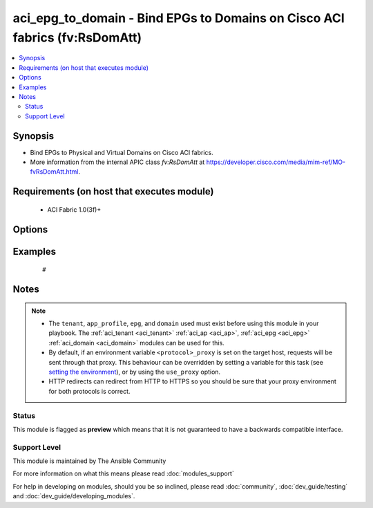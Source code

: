 .. _aci_epg_to_domain:


aci_epg_to_domain - Bind EPGs to Domains on Cisco ACI fabrics (fv:RsDomAtt)
+++++++++++++++++++++++++++++++++++++++++++++++++++++++++++++++++++++++++++

.. versionadded:: 2.4


.. contents::
   :local:
   :depth: 2


Synopsis
--------

* Bind EPGs to Physical and Virtual Domains on Cisco ACI fabrics.
* More information from the internal APIC class *fv:RsDomAtt* at https://developer.cisco.com/media/mim-ref/MO-fvRsDomAtt.html.


Requirements (on host that executes module)
-------------------------------------------

  * ACI Fabric 1.0(3f)+


Options
-------

.. raw:: html

    <table border=1 cellpadding=4>
    <tr>
    <th class="head">parameter</th>
    <th class="head">required</th>
    <th class="head">default</th>
    <th class="head">choices</th>
    <th class="head">comments</th>
    </tr>
                <tr><td>allow_useg<br/><div style="font-size: small;"></div></td>
    <td>no</td>
    <td>encap</td>
        <td><ul><li>encap</li><li>useg</li></ul></td>
        <td><div>Allows micro-segmentation.</div><div>The APIC defaults new EPG to Domain bindings to use encap</div>        </td></tr>
                <tr><td>app_profile<br/><div style="font-size: small;"></div></td>
    <td>no</td>
    <td></td>
        <td></td>
        <td><div>Name of an existing application network profile, that will contain the EPGs.</div></br>
    <div style="font-size: small;">aliases: app_profile_name<div>        </td></tr>
                <tr><td>deploy_immediacy<br/><div style="font-size: small;"></div></td>
    <td>no</td>
    <td>lazy</td>
        <td><ul><li>immediate</li><li>lazy</li></ul></td>
        <td><div>Determines when the policy is pushed to hardware Policy CAM.</div><div>The APIC defaults new EPG to Domain bindings to lazy.</div>        </td></tr>
                <tr><td>domain_profile<br/><div style="font-size: small;"></div></td>
    <td>no</td>
    <td></td>
        <td></td>
        <td><div>Name of the physical or virtual domain being associated with the EPG.</div></br>
    <div style="font-size: small;">aliases: domain_name<div>        </td></tr>
                <tr><td>domain_type<br/><div style="font-size: small;"></div></td>
    <td>no</td>
    <td></td>
        <td><ul><li>phys</li><li>vmm</li></ul></td>
        <td><div>Determines if the Domain is physical (phys) or virtual (vmm).</div></br>
    <div style="font-size: small;">aliases: domain<div>        </td></tr>
                <tr><td>encap<br/><div style="font-size: small;"></div></td>
    <td>no</td>
    <td></td>
        <td><ul><li>range from 1 to 4096</li></ul></td>
        <td><div>The VLAN encapsulation for the EPG when binding a VMM Domain with static encap_mode.</div><div>This acts as the secondary encap when using useg.</div>        </td></tr>
                <tr><td>encap_mode<br/><div style="font-size: small;"></div></td>
    <td>no</td>
    <td>auto</td>
        <td><ul><li>auto</li><li>vlan</li><li>vxlan</li></ul></td>
        <td><div>The ecapsulataion method to be used.</div><div>The APIC defaults new EPG to Domain bindings to be auto.</div>        </td></tr>
                <tr><td>epg<br/><div style="font-size: small;"></div></td>
    <td>no</td>
    <td></td>
        <td></td>
        <td><div>Name of the end point group.</div></br>
    <div style="font-size: small;">aliases: epg_name<div>        </td></tr>
                <tr><td>hostname<br/><div style="font-size: small;"></div></td>
    <td>yes</td>
    <td></td>
        <td></td>
        <td><div>IP Address or hostname of APIC resolvable by Ansible control host.</div></br>
    <div style="font-size: small;">aliases: host<div>        </td></tr>
                <tr><td>netflow<br/><div style="font-size: small;"></div></td>
    <td>no</td>
    <td>disabled</td>
        <td><ul><li>disabled</li><li>enabled</li></ul></td>
        <td><div>Determines if netflow should be enabled.</div><div>The APIC defaults new EPG to Domain binings to be disabled.</div>        </td></tr>
                <tr><td>password<br/><div style="font-size: small;"></div></td>
    <td>yes</td>
    <td></td>
        <td></td>
        <td><div>The password to use for authentication.</div>        </td></tr>
                <tr><td>primary_encap<br/><div style="font-size: small;"></div></td>
    <td>no</td>
    <td></td>
        <td><ul><li>range from 1 to 4096</li></ul></td>
        <td><div>Determines the primary VLAN ID when using useg.</div>        </td></tr>
                <tr><td>resolution_immediacy<br/><div style="font-size: small;"></div></td>
    <td>no</td>
    <td>lazy</td>
        <td><ul><li>immediate</li><li>lazy</li><li>pre-provision</li></ul></td>
        <td><div>Determines when the policies should be resolved and available.</div><div>The APIC defaults new EPG to Domain bindings to lazy.</div>        </td></tr>
                <tr><td>state<br/><div style="font-size: small;"></div></td>
    <td>no</td>
    <td>present</td>
        <td><ul><li>absent</li><li>present</li><li>query</li></ul></td>
        <td><div>Use <code>present</code> or <code>absent</code> for adding or removing.</div><div>Use <code>query</code> for listing an object or multiple objects.</div>        </td></tr>
                <tr><td>tenant<br/><div style="font-size: small;"></div></td>
    <td>no</td>
    <td></td>
        <td></td>
        <td><div>Name of an existing tenant.</div></br>
    <div style="font-size: small;">aliases: tenant_name<div>        </td></tr>
                <tr><td>timeout<br/><div style="font-size: small;"></div></td>
    <td>no</td>
    <td>30</td>
        <td></td>
        <td><div>The socket level timeout in seconds.</div>        </td></tr>
                <tr><td>use_proxy<br/><div style="font-size: small;"></div></td>
    <td>no</td>
    <td>yes</td>
        <td><ul><li>yes</li><li>no</li></ul></td>
        <td><div>If <code>no</code>, it will not use a proxy, even if one is defined in an environment variable on the target hosts.</div>        </td></tr>
                <tr><td>use_ssl<br/><div style="font-size: small;"></div></td>
    <td>no</td>
    <td>yes</td>
        <td><ul><li>yes</li><li>no</li></ul></td>
        <td><div>If <code>no</code>, an HTTP connection will be used instead of the default HTTPS connection.</div>        </td></tr>
                <tr><td>username<br/><div style="font-size: small;"></div></td>
    <td>yes</td>
    <td>admin</td>
        <td></td>
        <td><div>The username to use for authentication.</div></br>
    <div style="font-size: small;">aliases: user<div>        </td></tr>
                <tr><td>validate_certs<br/><div style="font-size: small;"></div></td>
    <td>no</td>
    <td>yes</td>
        <td><ul><li>yes</li><li>no</li></ul></td>
        <td><div>If <code>no</code>, SSL certificates will not be validated.</div><div>This should only set to <code>no</code> used on personally controlled sites using self-signed certificates.</div>        </td></tr>
        </table>
    </br>



Examples
--------

 ::

     # 


Notes
-----

.. note::
    - The ``tenant``, ``app_profile``, ``epg``, and ``domain`` used must exist before using this module in your playbook. The :ref:`aci_tenant <aci_tenant>` :ref:`aci_ap <aci_ap>`, :ref:`aci_epg <aci_epg>` :ref:`aci_domain <aci_domain>` modules can be used for this.
    - By default, if an environment variable ``<protocol>_proxy`` is set on the target host, requests will be sent through that proxy. This behaviour can be overridden by setting a variable for this task (see `setting the environment <http://docs.ansible.com/playbooks_environment.html>`_), or by using the ``use_proxy`` option.
    - HTTP redirects can redirect from HTTP to HTTPS so you should be sure that your proxy environment for both protocols is correct.



Status
~~~~~~

This module is flagged as **preview** which means that it is not guaranteed to have a backwards compatible interface.


Support Level
~~~~~~~~~~~~~

This module is maintained by The Ansible Community

For more information on what this means please read :doc:`modules_support`


For help in developing on modules, should you be so inclined, please read :doc:`community`, :doc:`dev_guide/testing` and :doc:`dev_guide/developing_modules`.
